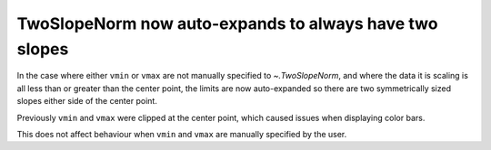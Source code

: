TwoSlopeNorm now auto-expands to always have two slopes
~~~~~~~~~~~~~~~~~~~~~~~~~~~~~~~~~~~~~~~~~~~~~~~~~~~~~~~
In the case where either ``vmin`` or ``vmax`` are not manually specified
to `~.TwoSlopeNorm`, and where the data it is scaling is all less than or
greater than the center point, the limits are now auto-expanded so there
are two symmetrically sized slopes either side of the center point.

Previously ``vmin`` and ``vmax`` were clipped at the center point, which
caused issues when displaying color bars.

This does not affect behaviour when ``vmin`` and ``vmax`` are manually
specified by the user.
